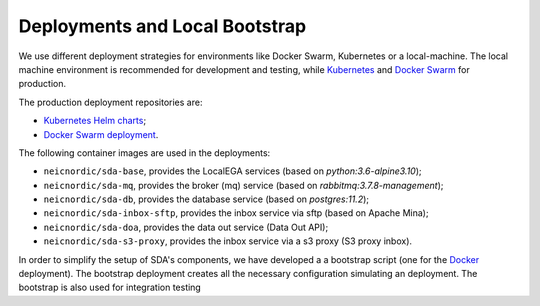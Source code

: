 Deployments and Local Bootstrap
===============================

We use different deployment strategies for environments
like Docker Swarm, Kubernetes or a local-machine. The local machine 
environment is recommended for development and testing, while `Kubernetes <https://kubernetes.io/>`_
and `Docker Swarm <https://docs.docker.com/engine/swarm/>`_ for production. 

The production deployment repositories are:

* `Kubernetes Helm charts <https://github.com/neicnordic/sda-helm/>`_;
* `Docker Swarm deployment <https://github.com/neicnordic/LocalEGA-deploy-swarm/>`_.

The following container images are used in the deployments:

* ``neicnordic/sda-base``, provides the LocalEGA services (based on `python:3.6-alpine3.10`);
* ``neicnordic/sda-mq``, provides the broker (mq) service (based on `rabbitmq:3.7.8-management`);
* ``neicnordic/sda-db``, provides the database service (based on `postgres:11.2`);
* ``neicnordic/sda-inbox-sftp``, provides the inbox service via sftp (based on Apache Mina);
* ``neicnordic/sda-doa``, provides the data out service (Data Out API);
* ``neicnordic/sda-s3-proxy``, provides the inbox service via a s3 proxy (S3 proxy inbox).

In order to simplify the setup of SDA's components, we have
developed a a bootstrap script (one for the `Docker`_ deployment).
The bootstrap deployment creates all the necessary configuration 
simulating an deployment. The bootstrap is also used for integration testing

.. _Docker: https://github.com/neicnordic/LocalEGA/tree/master/deploy

